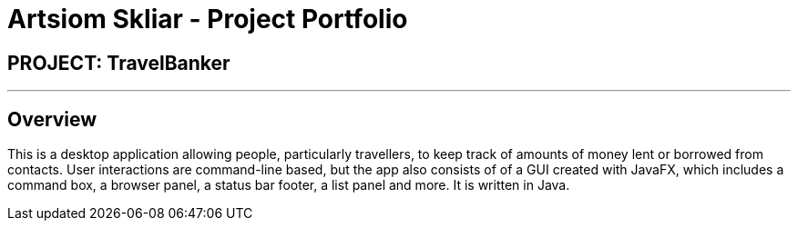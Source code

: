 = Artsiom Skliar - Project Portfolio
:imagesDir: ../images
:stylesDir: ../stylesheets

== PROJECT: TravelBanker

---

== Overview

This is a desktop application allowing people, particularly travellers, to keep track of amounts of money
 lent or borrowed from contacts. User interactions are command-line based, but the app also consists of
 of a GUI created with JavaFX, which includes a command box, a browser panel, a status bar footer, a list panel
 and more. It is written in Java. 